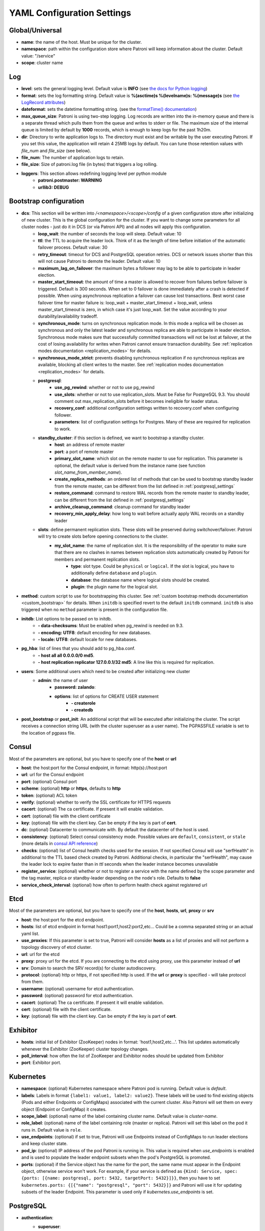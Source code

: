 .. _settings:

===========================
YAML Configuration Settings
===========================

Global/Universal
----------------
-  **name**: the name of the host. Must be unique for the cluster.
-  **namespace**: path within the configuration store where Patroni will keep information about the cluster. Default value: "/service"
-  **scope**: cluster name

Log
---
-  **level**: sets the general logging level. Default value is **INFO** (see `the docs for Python logging <https://docs.python.org/3.6/library/logging.html#levels>`_)
-  **format**: sets the log formatting string. Default value is **%(asctime)s %(levelname)s: %(message)s** (see `the LogRecord attributes <https://docs.python.org/3.6/library/logging.html#logrecord-attributes>`_)
-  **dateformat**: sets the datetime formatting string. (see the `formatTime() documentation <https://docs.python.org/3.6/library/logging.html#logging.Formatter.formatTime>`_)
-  **max\_queue\_size**: Patroni is using two-step logging. Log records are written into the in-memory queue and there is a separate thread which pulls them from the queue and writes to stderr or file. The maximum size of the internal queue is limited by default by **1000** records, which is enough to keep logs for the past 1h20m.
-  **dir**: Directory to write application logs to. The directory must exist and be writable by the user executing Patroni. If you set this value, the application will retain 4 25MB logs by default. You can tune those retention values with `file_num` and `file_size` (see below).
-  **file\_num**: The number of application logs to retain.
-  **file\_size**: Size of patroni.log file (in bytes) that triggers a log rolling.
-  **loggers**: This section allows redefining logging level per python module
    -  **patroni.postmaster: WARNING**
    -  **urllib3: DEBUG**

.. _bootstrap_settings:

Bootstrap configuration
-----------------------
-  **dcs**: This section will be written into `/<namespace>/<scope>/config` of a given configuration store after initializing of new cluster. This is the global configuration for the cluster. If you want to change some parameters for all cluster nodes - just do it in DCS (or via Patroni API) and all nodes will apply this configuration.
    -  **loop\_wait**: the number of seconds the loop will sleep. Default value: 10
    -  **ttl**: the TTL to acquire the leader lock. Think of it as the length of time before initiation of the automatic failover process. Default value: 30
    -  **retry\_timeout**: timeout for DCS and PostgreSQL operation retries. DCS or network issues shorter than this will not cause Patroni to demote the leader. Default value: 10
    -  **maximum\_lag\_on\_failover**: the maximum bytes a follower may lag to be able to participate in leader election.
    -  **master\_start\_timeout**: the amount of time a master is allowed to recover from failures before failover is triggered. Default is 300 seconds. When set to 0 failover is done immediately after a crash is detected if possible. When using asynchronous replication a failover can cause lost transactions. Best worst case failover time for master failure is: loop\_wait + master\_start\_timeout + loop\_wait, unless master\_start\_timeout is zero, in which case it's just loop\_wait. Set the value according to your durability/availability tradeoff.
    -  **synchronous\_mode**: turns on synchronous replication mode. In this mode a replica will be chosen as synchronous and only the latest leader and synchronous replica are able to participate in leader election. Synchronous mode makes sure that successfully committed transactions will not be lost at failover, at the cost of losing availability for writes when Patroni cannot ensure transaction durability. See :ref:`replication modes documentation <replication_modes>` for details.
    -  **synchronous\_mode\_strict**: prevents disabling synchronous replication if no synchronous replicas are available, blocking all client writes to the master. See :ref:`replication modes documentation <replication_modes>` for details.
    -  **postgresql**:
        -  **use\_pg\_rewind**: whether or not to use pg_rewind
        -  **use\_slots**: whether or not to use replication_slots. Must be False for PostgreSQL 9.3. You should comment out max_replication_slots before it becomes ineligible for leader status.
        -  **recovery\_conf**: additional configuration settings written to recovery.conf when configuring follower.
        -  **parameters**: list of configuration settings for Postgres. Many of these are required for replication to work.
    -  **standby\_cluster**: if this section is defined, we want to bootstrap a standby cluster.
        -  **host**: an address of remote master
        -  **port**: a port of remote master
        -  **primary\_slot\_name**: which slot on the remote master to use for replication. This parameter is optional, the default value is derived from the instance name (see function `slot_name_from_member_name`).
        -  **create\_replica\_methods**: an ordered list of methods that can be used to bootstrap standby leader from the remote master, can be different from the list defined in :ref:`postgresql_settings`
        -  **restore\_command**: command to restore WAL records from the remote master to standby leader, can be different from the list defined in :ref:`postgresql_settings`
        -  **archive\_cleanup\_command**: cleanup command for standby leader
        -  **recovery\_min\_apply\_delay**: how long to wait before actually apply WAL records on a standby leader
    -  **slots**: define permanent replication slots. These slots will be preserved during switchover/failover. Patroni will try to create slots before opening connections to the cluster.
        -  **my_slot_name**: the name of replication slot. It is the responsibility of the operator to make sure that there are no clashes in names between replication slots automatically created by Patroni for members and permanent replication slots.
            -  **type**: slot type. Could be ``physical`` or ``logical``. If the slot is logical, you have to additionally define ``database`` and ``plugin``.
            -  **database**: the database name where logical slots should be created.
            -  **plugin**: the plugin name for the logical slot.
-  **method**: custom script to use for bootstrapping this cluster.
   See :ref:`custom bootstrap methods documentation <custom_bootstrap>` for details.
   When ``initdb`` is specified revert to the default ``initdb`` command. ``initdb`` is also triggered when no ``method``
   parameter is present in the configuration file.
-  **initdb**: List options to be passed on to initdb.
        -  **- data-checksums**: Must be enabled when pg_rewind is needed on 9.3.
        -  **- encoding: UTF8**: default encoding for new databases.
        -  **- locale: UTF8**: default locale for new databases.
-  **pg\_hba**: list of lines that you should add to pg\_hba.conf.
        -  **- host all all 0.0.0.0/0 md5**.
        -  **- host replication replicator 127.0.0.1/32 md5**: A line like this is required for replication.
-  **users**: Some additional users which need to be created after initializing new cluster
    -  **admin**: the name of user
        -  **password: zalando**:
        -  **options**: list of options for CREATE USER statement
            -  **- createrole**
            -  **- createdb**
-  **post\_bootstrap** or **post\_init**: An additional script that will be executed after initializing the cluster. The script receives a connection string URL (with the cluster superuser as a user name). The PGPASSFILE variable is set to the location of pgpass file.

.. _consul_settings:

Consul
------
Most of the parameters are optional, but you have to specify one of the **host** or **url**

-  **host**: the host:port for the Consul endpoint, in format: http(s)://host:port
-  **url**: url for the Consul endpoint
-  **port**: (optional) Consul port
-  **scheme**: (optional) **http** or **https**, defaults to **http**
-  **token**: (optional) ACL token
-  **verify**: (optional) whether to verify the SSL certificate for HTTPS requests
-  **cacert**: (optional) The ca certificate. If present it will enable validation.
-  **cert**: (optional) file with the client certificate
-  **key**: (optional) file with the client key. Can be empty if the key is part of **cert**.
-  **dc**: (optional) Datacenter to communicate with. By default the datacenter of the host is used.
-  **consistency**: (optional) Select consul consistency mode. Possible values are ``default``, ``consistent``, or ``stale`` (more details in `consul API reference <https://www.consul.io/api/features/consistency.html/>`__)
-  **checks**: (optional) list of Consul health checks used for the session. If not specified Consul will use "serfHealth" in additional to the TTL based check created by Patroni. Additional checks, in particular the "serfHealth", may cause the leader lock to expire faster than in `ttl` seconds when the leader instance becomes unavailable
-  **register\_service**: (optional) whether or not to register a service with the name defined by the scope parameter and the tag master, replica or standby-leader depending on the node's role. Defaults to **false**
-  **service\_check\_interval**: (optional) how often to perform health check against registered url

Etcd
----
Most of the parameters are optional, but you have to specify one of the **host**, **hosts**, **url**, **proxy** or **srv**

-  **host**: the host:port for the etcd endpoint.
-  **hosts**: list of etcd endpoint in format host1:port1,host2:port2,etc... Could be a comma separated string or an actual yaml list.
-  **use\_proxies**: If this parameter is set to true, Patroni will consider **hosts** as a list of proxies and will not perform a topology discovery of etcd cluster.
-  **url**: url for the etcd
-  **proxy**: proxy url for the etcd. If you are connecting to the etcd using proxy, use this parameter instead of **url**
-  **srv**: Domain to search the SRV record(s) for cluster autodiscovery.
-  **protocol**: (optional) http or https, if not specified http is used. If the **url** or **proxy** is specified - will take protocol from them.
-  **username**: (optional) username for etcd authentication.
-  **password**: (optional) password for etcd authentication.
-  **cacert**: (optional) The ca certificate. If present it will enable validation.
-  **cert**: (optional) file with the client certificate.
-  **key**: (optional) file with the client key. Can be empty if the key is part of **cert**.

Exhibitor
---------
-  **hosts**: initial list of Exhibitor (ZooKeeper) nodes in format: 'host1,host2,etc...'. This list updates automatically whenever the Exhibitor (ZooKeeper) cluster topology changes.
-  **poll\_interval**: how often the list of ZooKeeper and Exhibitor nodes should be updated from Exhibitor
-  **port**: Exhibitor port.

.. _kubernetes_settings:

Kubernetes
----------
-  **namespace**: (optional) Kubernetes namespace where Patroni pod is running. Default value is `default`.
-  **labels**: Labels in format ``{label1: value1, label2: value2}``. These labels will be used to find existing objects (Pods and either Endpoints or ConfigMaps) associated with the current cluster. Also Patroni will set them on every object (Endpoint or ConfigMap) it creates.
-  **scope\_label**: (optional) name of the label containing cluster name. Default value is `cluster-name`.
-  **role\_label**: (optional) name of the label containing role (master or replica). Patroni will set this label on the pod it runs in. Default value is ``role``.
-  **use\_endpoints**: (optional) if set to true, Patroni will use Endpoints instead of ConfigMaps to run leader elections and keep cluster state.
-  **pod\_ip**: (optional) IP address of the pod Patroni is running in. This value is required when `use_endpoints` is enabled and is used to populate the leader endpoint subsets when the pod's PostgreSQL is promoted.
-  **ports**: (optional) if the Service object has the name for the port, the same name must appear in the Endpoint object, otherwise service won't work. For example, if your service is defined as ``{Kind: Service, spec: {ports: [{name: postgresql, port: 5432, targetPort: 5432}]}}``, then you have to set ``kubernetes.ports: {[{"name": "postgresql", "port": 5432}]}`` and Patroni will use it for updating subsets of the leader Endpoint. This parameter is used only if `kubernetes.use_endpoints` is set.

.. _postgresql_settings:

PostgreSQL
----------
-  **authentication**:
    -  **superuser**:
        -  **username**: name for the superuser, set during initialization (initdb) and later used by Patroni to connect to the postgres.
        -  **password**: password for the superuser, set during initialization (initdb).
    -  **replication**:
        -  **username**: replication username; the user will be created during initialization. Replicas will use this user to access master via streaming replication
        -  **password**: replication password; the user will be created during initialization.
    -  **rewind**:
        -  **username**: name for the user for ``pg_rewind``; the user will be created during initialization of postgres 11+ and all necessary `permissions <https://www.postgresql.org/docs/11/app-pgrewind.html#id-1.9.5.8.8>`__ will be granted.
        -  **password**: password for the user for ``pg_rewind``; the user will be created during initialization.
-  **callbacks**: callback scripts to run on certain actions. Patroni will pass the action, role and cluster name. (See scripts/aws.py as an example of how to write them.)
        -  **on\_reload**: run this script when configuration reload is triggered.
        -  **on\_restart**: run this script when the postgres restarts (without changing role).
        -  **on\_role\_change**: run this script when the postgres is being promoted or demoted.
        -  **on\_start**: run this script when the postgres starts.
        -  **on\_stop**: run this script when the postgres stops.
-  **connect\_address**: IP address + port through which Postgres is accessible from other nodes and applications.
-  **create\_replica\_methods**: an ordered list of the create methods for turning a Patroni node into a new replica.
   "basebackup" is the default method; other methods are assumed to refer to scripts, each of which is configured as its
   own config item. See :ref:`custom replica creation methods documentation <custom_replica_creation>` for further explanation.
-  **data\_dir**: The location of the Postgres data directory, either :ref:`existing <existing_data>` or to be initialized by Patroni.
-  **config\_dir**: The location of the Postgres configuration directory, defaults to the data directory. Must be writable by Patroni.
-  **bin\_dir**: Path to PostgreSQL binaries (pg_ctl, pg_rewind, pg_basebackup, postgres). The default value is an empty string meaning that PATH environment variable will be used to find the executables.
-  **listen**: IP address + port that Postgres listens to; must be accessible from other nodes in the cluster, if you're using streaming replication. Multiple comma-separated addresses are permitted, as long as the port component is appended after to the last one with a colon, i.e. ``listen: 127.0.0.1,127.0.0.2:5432``. Patroni will use the first address from this list to establish local connections to the PostgreSQL node.
-  **use\_unix\_socket**: specifies that Patroni should prefer to use unix sockets to connect to the cluster. Default value is ``false``. If ``unix_socket_directories`` is defined, Patroni will use the first suitable value from it to connect to the cluster and fallback to tcp if nothing is suitable. If ``unix_socket_directories`` is not specified in ``postgresql.parameters``, Patroni will assume that the default value should be used and omit ``host`` from the connection parameters.
-  **pgpass**: path to the `.pgpass <https://www.postgresql.org/docs/current/static/libpq-pgpass.html>`__ password file. Patroni creates this file before executing pg\_basebackup, the post_init script and under some other circumstances. The location must be writable by Patroni.
-  **recovery\_conf**: additional configuration settings written to recovery.conf when configuring follower.
-  **custom\_conf** : path to an optional custom ``postgresql.conf`` file, that will be used in place of ``postgresql.base.conf``. The file must exist on all cluster nodes, be readable by PostgreSQL and will be included from its location on the real ``postgresql.conf``. Note that Patroni will not monitor this file for changes, nor backup it. However, its settings can still be overridden by Patroni's own configuration facilities - see :ref:`dynamic configuration <dynamic_configuration>` for details.
-  **parameters**: list of configuration settings for Postgres. Many of these are required for replication to work.
-  **pg\_hba**: list of lines that Patroni will use to generate ``pg_hba.conf``. This parameter has higher priority than ``bootstrap.pg_hba``. Together with :ref:`dynamic configuration <dynamic_configuration>` it simplifies management of ``pg_hba.conf``.
        -  **- host all all 0.0.0.0/0 md5**.
        -  **- host replication replicator 127.0.0.1/32 md5**: A line like this is required for replication.
-  **pg\_ident**: list of lines that Patroni will use to generate ``pg_ident.conf``. Together with :ref:`dynamic configuration <dynamic_configuration>` it simplifies management of ``pg_ident.conf``.
        -  **- mapname1 systemname1 pguser1**.
        -  **- mapname1 systemname2 pguser2**.
-  **pg\_ctl\_timeout**: How long should pg_ctl wait when doing ``start``, ``stop`` or ``restart``. Default value is 60 seconds.
-  **use\_pg\_rewind**: try to use pg\_rewind on the former leader when it joins cluster as a replica.
-  **remove\_data\_directory\_on\_rewind\_failure**: If this option is enabled, Patroni will remove the PostgreSQL data directory and recreate the replica. Otherwise it will try to follow the new leader. Default value is **false**.
-  **remove\_data\_directory\_on\_diverged\_timelines**: Patroni will remove the PostgreSQL data directory and recreate the replica if it notices that timelines are diverging and the former master can not start streaming from the new master. This option is useful when ``pg_rewind`` can not be used. Default value is **false**.
-  **replica\_method**: for each create_replica_methods other than basebackup, you would add a configuration section of the same name. At a minimum, this should include "command" with a full path to the actual script to be executed. Other configuration parameters will be passed along to the script in the form "parameter=value".

REST API
--------
-  **connect\_address**: IP address (or hostname) and port, to access the Patroni's REST API. All the members of the cluster must be able to connect to this address, so unless the Patroni setup is intended for a demo inside the localhost, this address must be a non "localhost" or loopback addres (ie: "localhost" or "127.0.0.1"). It can serve as a endpoint for HTTP health checks (read below about the "listen" REST API parameter), and also for user queries (either directly or via the REST API), as well as for the health checks done by the cluster members during leader elections (for example, to determine whether the master is still running, or if there is a node which has a WAL position that is ahead of the one doing the query; etc.) The connect_address is put in the member key in DCS, making it possible to translate the member name into the address to connect to its REST API.

-  **listen**: IP address (or hostname) and port that Patroni will listen to for the REST API - to provide also the same health checks and cluster messaging between the participating nodes, as described above. to provide health-check information for HAProxy (or any other load balancer capable of doing a HTTP "OPTION" or "GET" checks).

-  **Optional**:
        -  **authentication**:
            -  **username**: Basic-auth username to protect unsafe REST API endpoints.
            -  **password**: Basic-auth password to protect unsafe REST API endpoints.

        -  **certfile**: Specifies the file with the certificate in the PEM format. If the certfile is not specified or is left empty, the API server will work without SSL.
        -  **keyfile**: Specifies the file with the secret key in the PEM format.

.. _patronictl_settings:

CTL
---
-  **Optional**:
    -  **insecure**: Allow connections to REST API without verifying SSL certs.
    -  **cacert**: Specifices the file with the CA_BUNDLE file or directory with certificates of trusted CAs to use while verifying REST API SSL certs.
    -  **certfile**: Specifies the file with the certificate in the PEM format to use while verifying REST API SSL certs. If not provided patronictl will use the value provided for REST API "certfile" parameter.

ZooKeeper
----------
-  **hosts**: list of ZooKeeper cluster members in format: ['host1:port1', 'host2:port2', 'etc...'].

Watchdog
--------
- **mode**: ``off``, ``automatic`` or ``required``. When ``off`` watchdog is disabled. When ``automatic`` watchdog will be used if available, but ignored if it is not. When ``required`` the node will not become a leader unless watchdog can be successfully enabled.
- **device**: Path to watchdog device. Defaults to ``/dev/watchdog``.
- **safety_margin**: Number of seconds of safety margin between watchdog triggering and leader key expiration.
